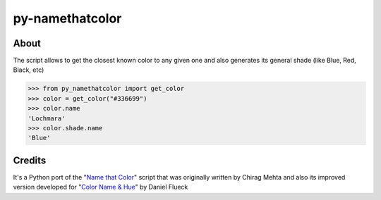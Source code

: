 py-namethatcolor
================


About
-----

The script allows to get the closest known color to any given one and also generates its general shade (like Blue, Red, Black, etc)

.. code ::

    >>> from py_namethatcolor import get_color
    >>> color = get_color("#336699")
    >>> color.name
    'Lochmara'
    >>> color.shade.name
    'Blue'


Credits
-------

It's a Python port of the "`Name that Color <https://chir.ag/projects/name-that-color/#6195ED>`_"
script that was originally written by Chirag Mehta and also its improved
version developed for "`Color Name & Hue <https://www.color-blindness.com/color-name-hue/>`_"
by Daniel Flueck
